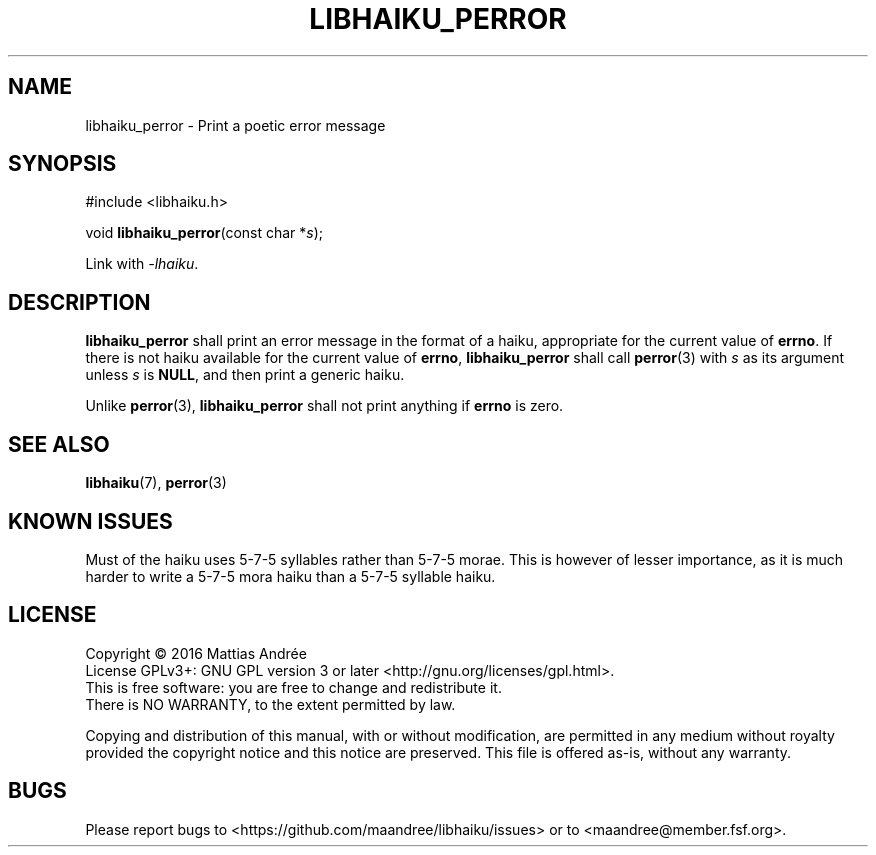 .TH LIBHAIKU_PERROR 3 LIBHAIKU
.SH NAME
libhaiku_perror \- Print a poetic error message
.SH SYNOPSIS
.nf
#include <libhaiku.h>

void \fBlibhaiku_perror\fP(const char *\fIs\fP);
.fi
.PP
Link with
.IR \-lhaiku .
.SH DESCRIPTION
.B libhaiku_perror
shall print an error message in the format of a haiku, appropriate
for the current value of
.BR errno .
If there is not haiku available for the current value of
.BR errno ,
.B libhaiku_perror
shall call
.BR perror (3)
with
.I s
as its argument unless
.I s
is
.BR NULL ,
and then print a generic haiku.
.PP
Unlike
.BR perror (3),
.B libhaiku_perror
shall not print anything if
.B errno
is zero.
.SH "SEE ALSO"
.BR libhaiku (7),
.BR perror (3)
.SH "KNOWN ISSUES"
Must of the haiku uses 5\-7\-5 syllables rather than 5\-7\-5 morae.
This is however of lesser importance, as it is much harder to write
a 5\-7\-5 mora haiku than a 5\-7\-5 syllable haiku.
.SH LICENSE
Copyright \(co 2016  Mattias Andrée
.br
License GPLv3+: GNU GPL version 3 or later <http://gnu.org/licenses/gpl.html>.
.br
This is free software: you are free to change and redistribute it.
.br
There is NO WARRANTY, to the extent permitted by law.
.PP
Copying and distribution of this manual, with or without modification,
are permitted in any medium without royalty provided the copyright
notice and this notice are preserved.  This file is offered as-is,
without any warranty.
.SH BUGS
Please report bugs to <https://github.com/maandree/libhaiku/issues>
or to <maandree@member.fsf.org>.

